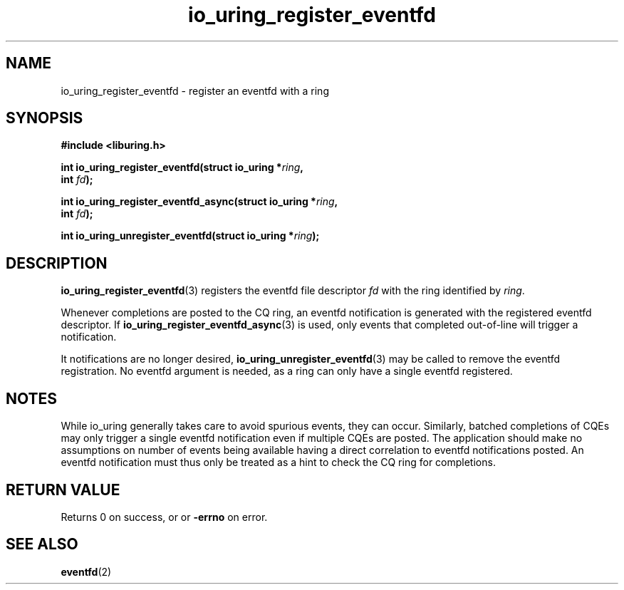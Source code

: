 .\" Copyright (C) 2022 Jens Axboe <axboe@kernel.dk>
.\"
.\" SPDX-License-Identifier: LGPL-2.0-or-later
.\"
.TH io_uring_register_eventfd 3 "April 16, 2022" "liburing-2.2" "liburing Manual"
.SH NAME
io_uring_register_eventfd \- register an eventfd with a ring
.SH SYNOPSIS
.nf
.B #include <liburing.h>
.PP
.BI "int io_uring_register_eventfd(struct io_uring *" ring ","
.BI "                              int " fd ");"
.PP
.BI "int io_uring_register_eventfd_async(struct io_uring *" ring ","
.BI "                                    int " fd ");"
.PP
.BI "int io_uring_unregister_eventfd(struct io_uring *" ring ");"
.fi
.SH DESCRIPTION
.PP
.BR io_uring_register_eventfd (3)
registers the eventfd file descriptor
.I fd
with the ring identified by
.IR ring .

Whenever completions are posted to the CQ ring, an eventfd notification
is generated with the registered eventfd descriptor. If
.BR io_uring_register_eventfd_async (3)
is used, only events that completed out-of-line will trigger a notification.

It notifications are no longer desired,
.BR io_uring_unregister_eventfd (3)
may be called to remove the eventfd registration. No eventfd argument is
needed, as a ring can only have a single eventfd registered.

.SH NOTES
While io_uring generally takes care to avoid spurious events, they can occur.
Similarly, batched completions of CQEs may only trigger a single eventfd
notification even if multiple CQEs are posted. The application should make no
assumptions on number of events being available having a direct correlation to
eventfd notifications posted. An eventfd notification must thus only be treated
as a hint to check the CQ ring for completions.
.SH RETURN VALUE
Returns 0 on success, or
or
.BR -errno
on error.
.SH SEE ALSO
.BR eventfd (2)

